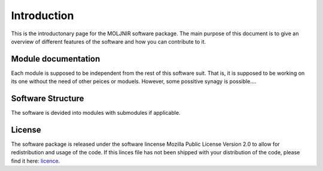 Introduction
============

This is the introductonary page for the MOLJNIR software package.
The main purpose of this document is to give an overview of different features of the software and how you can contribute to it.

Module documentation
--------------------
Each module is supposed to be independent from the rest of this software suit. That is, it is supposed
to be working on its one without the need of other peices or moduels. However,
some possitive synagy is possible....



Software Structure
------------------

The software is devided into modules with submodules if applicable.

License
-------
The software package is released under the software lincense Mozilla Public License Version 2.0 to allow for redistribution and usage of the code. If this linces file has not been shipped with your distribution of the code, please find it here: licence_.




.. _Licence: https://choosealicense.com/licenses/




